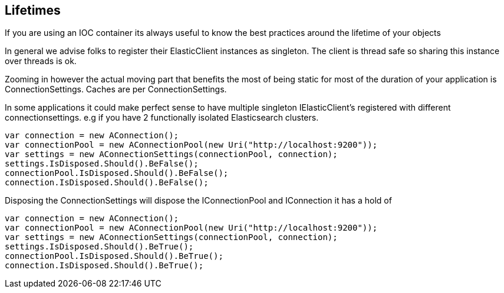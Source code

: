 
## Lifetimes

If you are using an IOC container its always useful to know the best practices around the lifetime of your objects

In general we advise folks to register their ElasticClient instances as singleton. The client is thread safe
so sharing this instance over threads is ok.

Zooming in however the actual moving part that benefits the most of being static for most of the duration of your
application is ConnectionSettings. Caches are per ConnectionSettings.

In some applications it could make perfect sense to have multiple singleton IElasticClient's registered with different
connectionsettings. e.g if you have 2 functionally isolated Elasticsearch clusters.



[source, csharp]
----
var connection = new AConnection();
var connectionPool = new AConnectionPool(new Uri("http://localhost:9200"));
var settings = new AConnectionSettings(connectionPool, connection);
settings.IsDisposed.Should().BeFalse();
connectionPool.IsDisposed.Should().BeFalse();
connection.IsDisposed.Should().BeFalse();
----

Disposing the ConnectionSettings will dispose the IConnectionPool and IConnection it has a hold of


[source, csharp]
----
var connection = new AConnection();
var connectionPool = new AConnectionPool(new Uri("http://localhost:9200"));
var settings = new AConnectionSettings(connectionPool, connection);
settings.IsDisposed.Should().BeTrue();
connectionPool.IsDisposed.Should().BeTrue();
connection.IsDisposed.Should().BeTrue();
----
